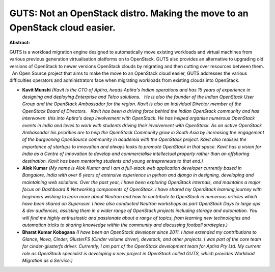 GUTS: Not an OpenStack distro. Making the move to an OpenStack cloud easier.
~~~~~~~~~~~~~~~~~~~~~~~~~~~~~~~~~~~~~~~~~~~~~~~~~~~~~~~~~~~~~~~~~~~~~~~~~~~~

**Abstract:**

GUTS is a workload migration engine designed to automatically move existing workloads and virtual machines from various previous generation virtualisation platforms on to OpenStack. GUTS also provides an alternative to upgrading old versions of OpenStack to newer versions OpenStack clouds by migrating and then cutting over resources between them.   An Open Source project that aims to make the move to an OpenStack cloud easier, GUTS addresses the various difficulties operators and administrators face when migrating workloads from existing clouds into OpenStack.


* **Kavit Munshi** *(Kavit is the CTO of Aptira, heads Aptira's Indian operations and has 15 years of experience in designing and deploying Enterprise and Telco solutions.   He is also the founder of the Indian OpenStack User Group and the OpenStack Ambassador for the region. Kavit is also an Individual Director member of the OpenStack Board of Directors.   Kavit has been a driving force behind the Indian OpenStack community and has interwoven  this into Aptira's deep involvement with OpenStack. He has helped organise numerous OpenStack events in India and loves to work with students driving their involvement with OpenStack. As an active OpenStack Ambassador his priorities are to help the OpenStack Community grow in South Asia by increasing the engagement of the burgeoning OpenSource community in academia with the OpenStack project. Kavit also realises the importance of startups to innovation and always looks to promote OpenStack in that space. Kavit has a vision for India as a Centre of Innovation to develop and commercialise intellectual property rather than an offshoring destination. Kavit has been mentoring students and young entrepreneurs to that end.)*

* **Alok Kumar** *(My name is Alok Kumar and I am a full-stack web application developer currently based in Bangalore, India with over 6 years of extensive experience in python and django in designing, developing and maintaining web solutions. Over the past year, I have been exploring OpenStack internals, and maintains a major focus on Dashboard & Networking components of OpenStack. I have shared my OpenStack learning journey with beginners wishing to learn more about Neutron and how to contribute to OpenStack in numerous articles which have been shared on Superuser. I have also conducted Neutron workshops as part OpenStack Days to large ops & dev audiences, assisting them in a wider range of OpenStack projects including storage and automation. You will find me highly enthusiastic and passionate about a range of topics, from learning new technologies and automation tricks to sharing knowledge within the community and discussing football strategies.)*

* **Bharat Kumar Kobagana** *(I have been an OpenStack developer since 2011. I have extended my contributions to Glance, Nova, Cinder, GlusterFS (Cinder volume driver), devstack, and other projects. I was part of the core team for cinder-glusterfs driver. Currently, I am part of the OpenStack development team for Aptira Pty Ltd. My current role as OpenStack specialist is developing a new project in OpenStack called GUTS, which provides Workload Migration as a Service.)*
